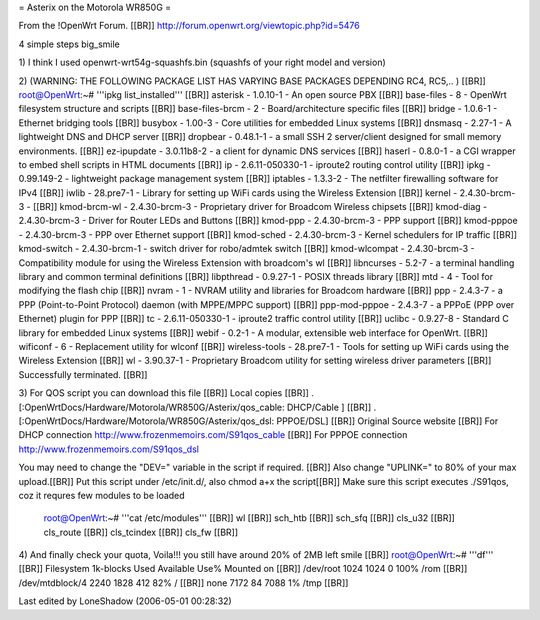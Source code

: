 = Asterix on the Motorola WR850G =

From the !OpenWrt Forum. [[BR]]
http://forum.openwrt.org/viewtopic.php?id=5476

4 simple steps big_smile

1)
I think I used openwrt-wrt54g-squashfs.bin (squashfs of your right model and version)

2) (WARNING: THE FOLLOWING PACKAGE LIST HAS VARYING BASE PACKAGES DEPENDING RC4, RC5,.. ) [[BR]]
root@OpenWrt:~# '''ipkg list_installed''' [[BR]]
asterisk - 1.0.10-1 - An open source PBX [[BR]]
base-files - 8 - OpenWrt filesystem structure and scripts [[BR]]
base-files-brcm - 2 - Board/architecture specific files [[BR]]
bridge - 1.0.6-1 - Ethernet bridging tools [[BR]]
busybox - 1.00-3 - Core utilities for embedded Linux systems [[BR]]
dnsmasq - 2.27-1 - A lightweight DNS and DHCP server [[BR]]
dropbear - 0.48.1-1 - a small SSH 2 server/client designed for small memory environments. [[BR]]
ez-ipupdate - 3.0.11b8-2 - a client for dynamic DNS services [[BR]]
haserl - 0.8.0-1 - a CGI wrapper to embed shell scripts in HTML documents [[BR]]
ip - 2.6.11-050330-1 - iproute2 routing control utility [[BR]]
ipkg - 0.99.149-2 - lightweight package management system [[BR]]
iptables - 1.3.3-2 - The netfilter firewalling software for IPv4 [[BR]]
iwlib - 28.pre7-1 - Library for setting up WiFi cards using the Wireless Extension [[BR]]
kernel - 2.4.30-brcm-3 - [[BR]]
kmod-brcm-wl - 2.4.30-brcm-3 - Proprietary driver for Broadcom Wireless chipsets [[BR]]
kmod-diag - 2.4.30-brcm-3 - Driver for Router LEDs and Buttons [[BR]]
kmod-ppp - 2.4.30-brcm-3 - PPP support [[BR]]
kmod-pppoe - 2.4.30-brcm-3 - PPP over Ethernet support [[BR]]
kmod-sched - 2.4.30-brcm-3 - Kernel schedulers for IP traffic [[BR]]
kmod-switch - 2.4.30-brcm-1 - switch driver for robo/admtek switch [[BR]]
kmod-wlcompat - 2.4.30-brcm-3 - Compatibility module for using the Wireless Extension with broadcom's wl [[BR]]
libncurses - 5.2-7 - a terminal handling library and common terminal definitions [[BR]]
libpthread - 0.9.27-1 - POSIX threads library [[BR]]
mtd - 4 - Tool for modifying the flash chip [[BR]]
nvram - 1 - NVRAM utility and libraries for Broadcom hardware [[BR]]
ppp - 2.4.3-7 - a PPP (Point-to-Point Protocol) daemon (with MPPE/MPPC support) [[BR]]
ppp-mod-pppoe - 2.4.3-7 - a PPPoE (PPP over Ethernet) plugin for PPP [[BR]]
tc - 2.6.11-050330-1 - iproute2 traffic control utility [[BR]]
uclibc - 0.9.27-8 - Standard C library for embedded Linux systems [[BR]]
webif - 0.2-1 - A modular, extensible web interface for OpenWrt. [[BR]]
wificonf - 6 - Replacement utility for wlconf [[BR]]
wireless-tools - 28.pre7-1 - Tools for setting up WiFi cards using the Wireless Extension [[BR]]
wl - 3.90.37-1 - Proprietary Broadcom utility for setting wireless driver parameters  [[BR]]
Successfully terminated. [[BR]]


3)
For QOS script you can download this file [[BR]]
Local copies [[BR]]
. [:OpenWrtDocs/Hardware/Motorola/WR850G/Asterix/qos_cable: DHCP/Cable ] [[BR]]
. [:OpenWrtDocs/Hardware/Motorola/WR850G/Asterix/qos_dsl: PPPOE/DSL] [[BR]]
Original Source website [[BR]]
For DHCP connection http://www.frozenmemoirs.com/S91qos_cable [[BR]]
For PPPOE connection http://www.frozenmemoirs.com/S91qos_dsl

You may need to change the "DEV=" variable in the script if required. [[BR]]
Also change "UPLINK=" to 80% of your max upload.[[BR]]
Put this script under /etc/init.d/, also chmod a+x the script[[BR]]
Make sure this script executes ./S91qos, coz it requres few modules to be loaded
 root@OpenWrt:~# '''cat /etc/modules''' [[BR]]
 wl [[BR]]
 sch_htb [[BR]]
 sch_sfq [[BR]]
 cls_u32 [[BR]]
 cls_route [[BR]]
 cls_tcindex [[BR]]
 cls_fw [[BR]]

4) And finally check your quota, Voila!!! you still have around 20% of 2MB left smile [[BR]]
root@OpenWrt:~# '''df''' [[BR]]
Filesystem           1k-blocks      Used Available Use% Mounted on [[BR]]
/dev/root                 1024      1024         0 100% /rom [[BR]]
/dev/mtdblock/4           2240      1828       412  82% / [[BR]]
none                      7172        84      7088   1% /tmp [[BR]]

Last edited by LoneShadow (2006-05-01 00:28:32)
